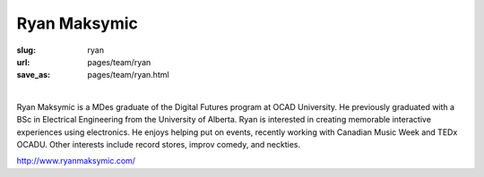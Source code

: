 Ryan Maksymic
--------------------

:slug: ryan
:url: pages/team/ryan
:save_as: pages/team/ryan.html

.. figure:: /images/site/bluePlanet.png
	:alt: ryan maksymic
	:figwidth: 100%
	:align: left
	:width: 150px

Ryan Maksymic is a MDes graduate of the Digital Futures program at OCAD University. He previously graduated with a BSc in Electrical Engineering from the University of Alberta. Ryan is interested in creating memorable interactive experiences using electronics. He enjoys helping put on events, recently working with Canadian Music Week and TEDx OCADU. Other interests include record stores, improv comedy, and neckties.

http://www.ryanmaksymic.com/